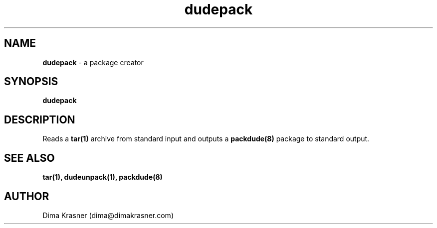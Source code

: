 .TH dudepack 1
.SH NAME
.B dudepack
\- a package creator
.SH SYNOPSIS
.B dudepack
.SH DESCRIPTION
Reads a
.B
tar(1)
archive from standard input and outputs a
.B packdude(8)
package to standard output.
.SH "SEE ALSO"
.B tar(1), dudeunpack(1), packdude(8)
.SH AUTHOR
Dima Krasner (dima@dimakrasner.com)
